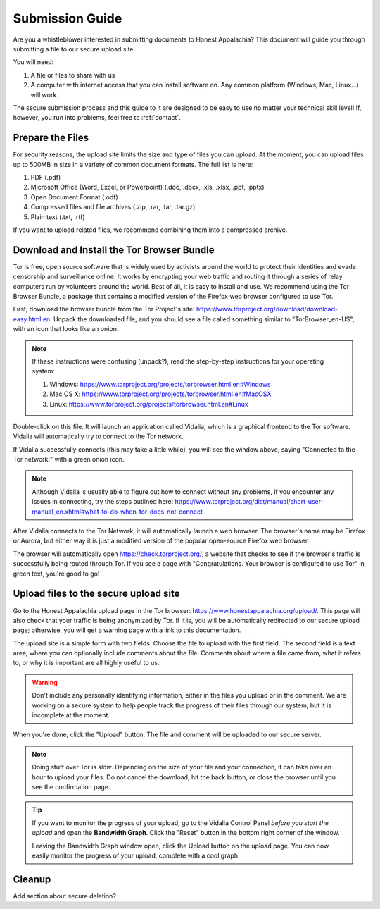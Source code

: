 .. _submission:

================
Submission Guide
================

Are you a whistleblower interested in submitting documents to Honest Appalachia? This document will guide you through submitting a file to our secure upload site.

You will need:

1.  A file or files to share with us
2.  A computer with internet access that you can install software on. Any common platform (Windows, Mac, Linux...) will work.

The secure submission process and this guide to it are designed to be easy to use no matter your technical skill level! If, however, you run into problems, feel free to :ref:`contact`.

Prepare the Files
-------------------

For security reasons, the upload site limits the size and type of files you can upload. At the moment, you can upload files up to 500MB in size in a variety of common document formats. The full list is here:

1.  PDF (.pdf)
2.  Microsoft Office (Word, Excel, or Powerpoint) (.doc, .docx, .xls, .xlsx, .ppt, .pptx)
3.  Open Document Format (.odf)
4.  Compressed files and file archives (.zip, .rar, .tar, .tar.gz)
5.  Plain text (.txt, .rtf)

If you want to upload related files, we recommend combining them into a compressed archive.

Download and Install the Tor Browser Bundle
-------------------------------------------

Tor is free, open source software that is widely used by activists around the world to protect their identities and evade censorship and surveillance online. It works by encrypting your web traffic and routing it through a series of relay computers run by volunteers around the world. Best of all, it is easy to install and use. We recommend using the Tor Browser Bundle, a package that contains a modified version of the Firefox web browser configured to use Tor. 

First, download the browser bundle from the Tor Project's site: https://www.torproject.org/download/download-easy.html.en. Unpack the downloaded file, and you should see a file called something similar to "TorBrowser_en-US", with an icon that looks like an onion.

..  image:: images/TorBrowserBundleIconsMac.png
    :align: center

..  note::
    If these instructions were confusing (unpack?), read the step-by-step instructions for your operating system:

    1.  Windows: https://www.torproject.org/projects/torbrowser.html.en#Windows
    2.  Mac OS X: https://www.torproject.org/projects/torbrowser.html.en#MacOSX
    3.  Linux: https://www.torproject.org/projects/torbrowser.html.en#Linux

Double-click on this file. It will launch an application called Vidalia, which is a graphical frontend to the Tor software. Vidalia will automatically try to connect to the Tor network.

..  image:: images/VidaliaControlPanelMac.png
    :align: center

If Vidalia successfully connects (this may take a little while), you will see the window above, saying "Connected to the Tor network!" with a green onion icon.

..  note::
    Although Vidalia is usually able to figure out how to connect without any problems, if you encounter any issues in connecting, try the steps outlined here: https://www.torproject.org/dist/manual/short-user-manual_en.xhtml#what-to-do-when-tor-does-not-connect

After Vidalia connects to the Tor Network, it will automatically launch a web browser. The browser's name may be Firefox or Aurora, but either way it is just a modified version of the popular open-source Firefox web browser.

..  image:: images/AuroraFirefoxDockMac.png
    :align: center

The browser will automatically open https://check.torproject.org/, a website that checks to see if the browser's traffic is successfully being routed through Tor. If you see a page with "Congratulations. Your browser is configured to use Tor" in green text, you're good to go!

..  image:: images/TorBrowserCheckMac.png
    :align: center

Upload files to the secure upload site
--------------------------------------

Go to the Honest Appalachia upload page in the Tor browser: https://www.honestappalachia.org/upload/. This page will also check that your traffic is being anonymized by Tor. If it is, you will be automatically redirected to our secure upload page; otherwise, you will get a warning page with a link to this documentation.

The upload site is a simple form with two fields. Choose the file to upload with the first field. The second field is a text area, where you can optionally include comments about the file. Comments about where a file came from, what it refers to, or why it is important are all highly useful to us. 

..  warning::
    Don't include any personally identifying information, either in the files you upload or in the comment. We are working on a secure system to help people track the progress of their files through our system, but it is incomplete at the moment.

When you're done, click the "Upload" button. The file and comment will be uploaded to our secure server. 

..  note::
    Doing stuff over Tor is *slow*. Depending on the size of your file and your connection, it can take over an hour to upload your files. Do not cancel the download, hit the back button, or close the browser until you see the confirmation page. 

..  tip::
    If you want to monitor the progress of your upload, go to the Vidalia Control Panel *before you start the upload* and open the **Bandwidth Graph**. Click the "Reset" button in the bottom right corner of the window.

    ..  image:: images/VidaliaTorBandwithUsageMac.png
        :align: center

    Leaving the Bandwidth Graph window open, click the Upload button on the upload page. You can now easily monitor the progress of your upload, complete with a cool graph.

Cleanup
-------

Add section about secure deletion?
